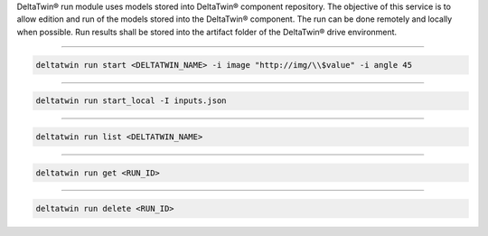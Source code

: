 DeltaTwin® run module uses models stored into DeltaTwin® component repository.
The objective of this service is to allow edition and run of the models stored into the DeltaTwin® component.
The run can be done remotely and locally when possible.
Run results shall be stored into the artifact folder of the DeltaTwin® drive environment.

______________________________________________

.. click:: delta.cli.run.start:start
   :prog: deltatwin run start
   :nested: full

.. code-block:: console

    deltatwin run start <DELTATWIN_NAME> -i image "http://img/\\$value" -i angle 45

______________________________________________

.. click:: delta.cli.run.local:run_local
   :prog: deltatwin run start_local
   :nested: full

.. code-block:: console

    deltatwin run start_local -I inputs.json

______________________________________________

.. click:: delta.cli.run.list:list_deltatwin_executions
   :prog: deltatwin run list
   :nested: full

.. code-block:: console

    deltatwin run list <DELTATWIN_NAME>

______________________________________________

.. click:: delta.cli.run.get:get_deltatwin_execution
   :prog: deltatwin run get
   :nested: full

.. code-block:: console

    deltatwin run get <RUN_ID>

______________________________________________

.. click:: delta.cli.run.delete:delete_deltatwin_execution
   :prog: deltatwin run delete
   :nested: full

.. code-block:: console

    deltatwin run delete <RUN_ID>
